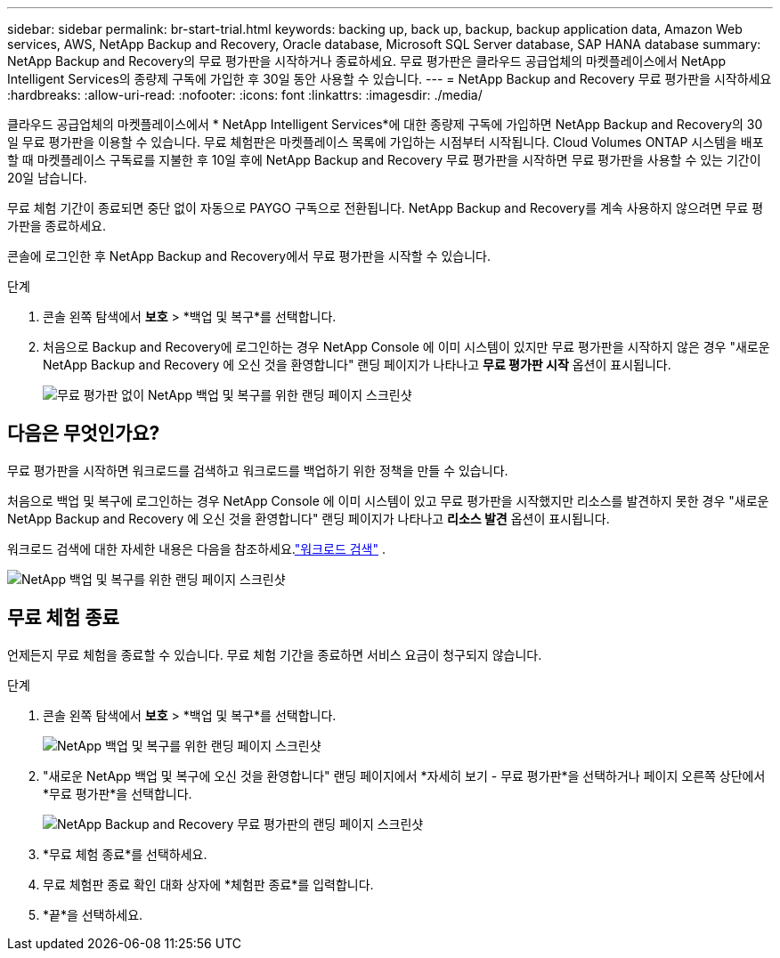 ---
sidebar: sidebar 
permalink: br-start-trial.html 
keywords: backing up, back up, backup, backup application data, Amazon Web services, AWS, NetApp Backup and Recovery, Oracle database, Microsoft SQL Server database, SAP HANA database 
summary: NetApp Backup and Recovery의 무료 평가판을 시작하거나 종료하세요.  무료 평가판은 클라우드 공급업체의 마켓플레이스에서 NetApp Intelligent Services의 종량제 구독에 가입한 후 30일 동안 사용할 수 있습니다. 
---
= NetApp Backup and Recovery 무료 평가판을 시작하세요
:hardbreaks:
:allow-uri-read: 
:nofooter: 
:icons: font
:linkattrs: 
:imagesdir: ./media/


[role="lead"]
클라우드 공급업체의 마켓플레이스에서 * NetApp Intelligent Services*에 대한 종량제 구독에 가입하면 NetApp Backup and Recovery의 30일 무료 평가판을 이용할 수 있습니다.  무료 체험판은 마켓플레이스 목록에 가입하는 시점부터 시작됩니다.  Cloud Volumes ONTAP 시스템을 배포할 때 마켓플레이스 구독료를 지불한 후 10일 후에 NetApp Backup and Recovery 무료 평가판을 시작하면 무료 평가판을 사용할 수 있는 기간이 20일 남습니다.

무료 체험 기간이 종료되면 중단 없이 자동으로 PAYGO 구독으로 전환됩니다.  NetApp Backup and Recovery를 계속 사용하지 않으려면 무료 평가판을 종료하세요.

콘솔에 로그인한 후 NetApp Backup and Recovery에서 무료 평가판을 시작할 수 있습니다.

.단계
. 콘솔 왼쪽 탐색에서 *보호* > *백업 및 복구*를 선택합니다.
. 처음으로 Backup and Recovery에 로그인하는 경우 NetApp Console 에 이미 시스템이 있지만 무료 평가판을 시작하지 않은 경우 "새로운 NetApp Backup and Recovery 에 오신 것을 환영합니다" 랜딩 페이지가 나타나고 *무료 평가판 시작* 옵션이 표시됩니다.
+
image:screen-br-landing-unified-start-trial.png["무료 평가판 없이 NetApp 백업 및 복구를 위한 랜딩 페이지 스크린샷"]





== 다음은 무엇인가요?

무료 평가판을 시작하면 워크로드를 검색하고 워크로드를 백업하기 위한 정책을 만들 수 있습니다.

처음으로 백업 및 복구에 로그인하는 경우 NetApp Console 에 이미 시스템이 있고 무료 평가판을 시작했지만 리소스를 발견하지 못한 경우 "새로운 NetApp Backup and Recovery 에 오신 것을 환영합니다" 랜딩 페이지가 나타나고 *리소스 발견* 옵션이 표시됩니다.

워크로드 검색에 대한 자세한 내용은 다음을 참조하세요.link:br-start-discover.html["워크로드 검색"] .

image:screen-br-landing-unified.png["NetApp 백업 및 복구를 위한 랜딩 페이지 스크린샷"]



== 무료 체험 종료

언제든지 무료 체험을 종료할 수 있습니다.  무료 체험 기간을 종료하면 서비스 요금이 청구되지 않습니다.

.단계
. 콘솔 왼쪽 탐색에서 *보호* > *백업 및 복구*를 선택합니다.
+
image:screen-br-landing-unified.png["NetApp 백업 및 복구를 위한 랜딩 페이지 스크린샷"]

. "새로운 NetApp 백업 및 복구에 오신 것을 환영합니다" 랜딩 페이지에서 *자세히 보기 - 무료 평가판*을 선택하거나 페이지 오른쪽 상단에서 *무료 평가판*을 선택합니다.
+
image:screen-br-landing-unified-end-trial.png["NetApp Backup and Recovery 무료 평가판의 랜딩 페이지 스크린샷"]

. *무료 체험 종료*를 선택하세요.
. 무료 체험판 종료 확인 대화 상자에 *체험판 종료*를 입력합니다.
. *끝*을 선택하세요.

